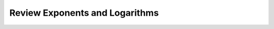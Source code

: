 .. sectnum::
  :prefix: 3.
  :start: 0
  :depth: 2

Review Exponents and Logarithms
###############################
